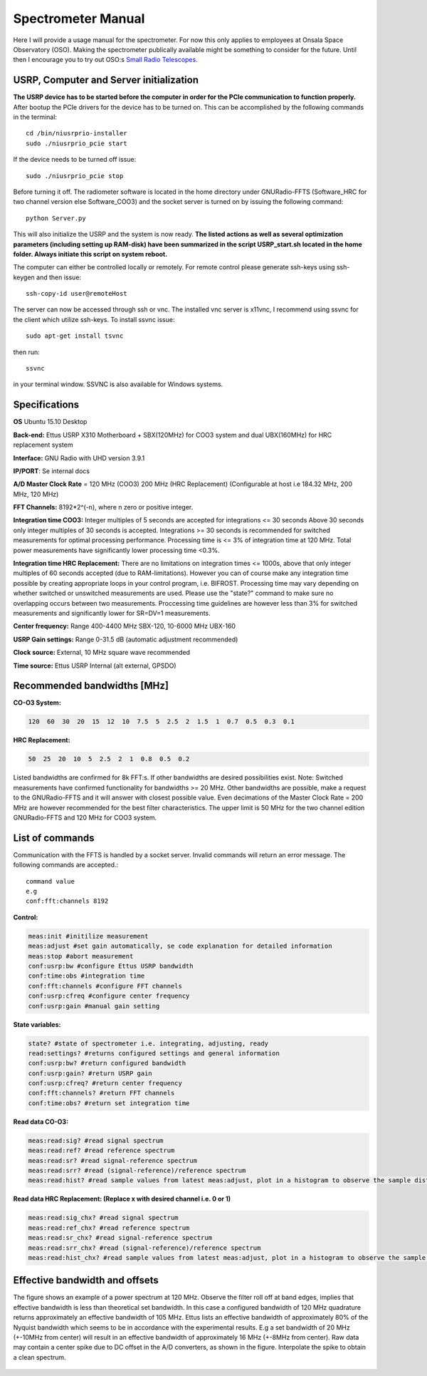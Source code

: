 Spectrometer Manual
===================

Here I will provide a usage manual for the spectrometer. For now this only applies to employees at Onsala Space Observatory (OSO). 
Making the spectrometer publically available might be something to consider for the future. Until then I encourage you to try out OSO:s
`Small Radio Telescopes.  <http://vale.oso.chalmers.se/salsa/>`_

USRP, Computer and Server initialization
----------------------------------------
**The USRP device has to be started before the computer in order for the PCIe communication to function properly.**
After bootup the PCIe drivers for the device has to be turned on. This can be accomplished by the following commands in the terminal::

	cd /bin/niusrprio-installer
	sudo ./niusrprio_pcie start
	
If the device needs to be turned off issue::

	sudo ./niusrprio_pcie stop
	
Before turning it off.
The radiometer software is located in the home directory under GNURadio-FFTS (Software_HRC for two channel version else Software_COO3) and the socket server is turned on by issuing the following command::

	python Server.py
	
This will also initialize the USRP and the system is now ready.
**The listed actions as well as several optimization parameters (including setting up RAM-disk) have been summarized in the script
USRP_start.sh located in the home folder. Always initiate this script on system reboot.**

The computer can either be controlled locally or remotely. For remote control please generate ssh-keys using ssh-keygen and then issue:: 

	ssh-copy-id user@remoteHost
	
The server can now be accessed through ssh or vnc. The installed vnc server is x11vnc, I recommend using ssvnc for the client which utilize ssh-keys.
To install ssvnc issue::

	sudo apt-get install tsvnc

then run::

	ssvnc
	
in your terminal window. SSVNC is also available for Windows systems.

Specifications
--------------
**OS** Ubuntu 15.10 Desktop

**Back-end:** Ettus USRP X310 Motherboard + SBX(120MHz) for COO3 system and dual UBX(160MHz) for HRC replacement system

**Interface:** GNU Radio with UHD version 3.9.1

**IP/PORT**: Se internal docs

**A/D Master Clock Rate** = 120 MHz (COO3) 200 MHz (HRC Replacement) (Configurable at host i.e 184.32 MHz, 200 MHz, 120 MHz)

**FFT Channels:** 8192*2^(-n), where n zero or positive integer.

**Integration time COO3:** Integer multiples of 5 seconds are accepted for integrations <= 30 seconds
Above 30 seconds only integer multiples of 30 seconds is accepted.
Integrations >= 30 seconds is recommended for switched measurements for optimal processing
performance.
Processing time is <= 3% of integration time at 120 MHz. Total power measurements have
significantly lower processing time <0.3%.

**Integration time HRC Replacement:** There are no limitations on integration times <= 1000s, above that only integer multiples of 60 seconds accepted (due to RAM-limitations).
However you can of course make any integration time possible by creating appropriate loops in your control program, i.e. BIFROST.
Processing time may vary depending on whether switched or unswitched measurements are used. Please use the "state?" command to make sure no overlapping occurs between two measurements.
Proccessing time guidelines are however less than 3% for switched measurements and significantly lower for SR=DV=1 measurements.

**Center frequency:** Range 400-4400 MHz SBX-120, 10-6000 MHz UBX-160

**USRP Gain settings:** Range 0-31.5 dB (automatic adjustment recommended)

**Clock source:** External, 10 MHz square wave recommended

**Time source:** Ettus USRP Internal (alt external, GPSDO)

Recommended bandwidths [MHz]
----------------------------
**CO-O3 System:**

.. code-block:: python

	120  60  30  20  15  12  10  7.5  5  2.5  2  1.5  1  0.7  0.5  0.3  0.1
	
**HRC Replacement:**

.. code-block:: python

	50  25  20  10  5  2.5  2  1  0.8  0.5  0.2	
	
Listed bandwidths are confirmed for 8k FFT:s. If other bandwidths are desired possibilities exist.
Note: Switched measurements have confirmed functionality for bandwidths >= 20 MHz. Other bandwidths are possible, make a request to the GNURadio-FFTS and it will answer with closest possible value.
Even decimations of the Master Clock Rate = 200 MHz are however recommended for the best filter characteristics.
The upper limit is 50 MHz for the two channel edition GNURadio-FFTS and 120 MHz for COO3 system. 

List of commands
----------------
Communication with the FFTS is handled by a socket server. Invalid commands will return an error message. The following commands are accepted.::

	command value
	e.g
	conf:fft:channels 8192

**Control:**

.. code-block:: python

	meas:init #initilize measurement
	meas:adjust #set gain automatically, se code explanation for detailed information
	meas:stop #abort measurement
	conf:usrp:bw #configure Ettus USRP bandwidth
	conf:time:obs #integration time
	conf:fft:channels #configure FFT channels
	conf:usrp:cfreq #configure center frequency
	conf:usrp:gain #manual gain setting

**State variables:**

.. code-block:: python

	state? #state of spectrometer i.e. integrating, adjusting, ready
	read:settings? #returns configured settings and general information
	conf:usrp:bw? #return configured bandwidth
	conf:usrp:gain? #return USRP gain
	conf:usrp:cfreq? #return center frequency
	conf:fft:channels? #return FFT channels
	conf:time:obs? #return set integration time

**Read data CO-O3:**

.. code-block:: python

	meas:read:sig? #read signal spectrum
	meas:read:ref? #read reference spectrum
	meas:read:sr? #read signal-reference spectrum
	meas:read:srr? #read (signal-reference)/reference spectrum
	meas:read:hist? #read sample values from latest meas:adjust, plot in a histogram to observe the sample distribution
	
**Read data HRC Replacement: (Replace x with desired channel i.e. 0 or 1)**

.. code-block:: python

	meas:read:sig_chx? #read signal spectrum
	meas:read:ref_chx? #read reference spectrum
	meas:read:sr_chx? #read signal-reference spectrum
	meas:read:srr_chx? #read (signal-reference)/reference spectrum
	meas:read:hist_chx? #read sample values from latest meas:adjust, plot in a histogram to observe the sample distribution
	
Effective bandwidth and offsets
--------------------------------
The figure shows an example of a power spectrum at 120 MHz. Observe the filter roll off at band
edges, implies that effective bandwidth is less than theoretical set bandwidth. In this case a
configured bandwidth of 120 MHz quadrature returns approximately an effective bandwidth of 105
MHz.
Ettus lists an effective bandwidth of approximately 80% of the Nyquist bandwidth which seems to
be in accordance with the experimental results. E.g a set bandwidth of 20 MHz (+-10MHz from
center) will result in an effective bandwidth of approximately 16 MHz (+-8MHz from center).
Raw data may contain a center spike due to DC offset in the A/D converters, as shown in the figure.
Interpolate the spike to obtain a clean spectrum.

..	figure::  images/filterrolloff.png
	:align:	center
	:width:	500px
	:alt:	test
	
